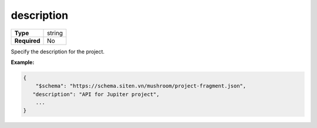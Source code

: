#############
 description
#############

.. list-table::
   :header-rows: 0
   :stub-columns: 1

   -  -  Type
      -  string
   -  -  Required
      -  No

Specify the description for the project.

**Example:**

.. code:: javascript

   {
       "$schema": "https://schema.siten.vn/mushroom/project-fragment.json",
      "description": "API for Jupiter project",
       ...
   }
